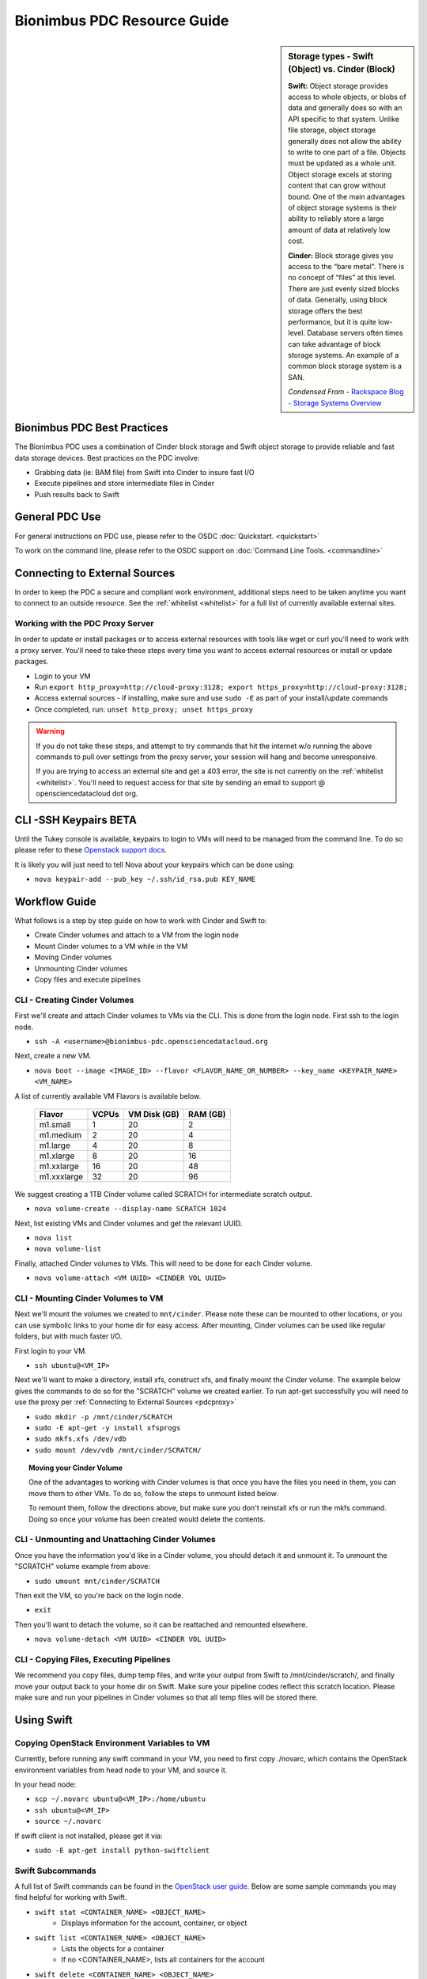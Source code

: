 Bionimbus PDC Resource Guide 
============================

.. _pdc:

.. sidebar:: Storage types - Swift (Object) vs. Cinder (Block)
	
		**Swift:**
		Object storage provides access to whole objects, or blobs of data and generally 
		does so with an API specific to that system. Unlike file storage, object storage 
		generally does not allow the ability to write to one part of a file. Objects must 
		be updated as a whole unit. Object storage excels at storing content that can 
		grow without bound. One of the main advantages of object storage 
		systems is their ability to reliably store a large amount of data at relatively 
		low cost.
		
		**Cinder:**
		Block storage gives you access to the “bare metal”. There is no concept 
		of “files” at this level. There are just evenly sized blocks of data. Generally, 
		using block storage offers the best performance, but it is quite low-level. 
		Database servers often times can take advantage of block storage systems. 
		An example of a common block storage system is a SAN.
		
		*Condensed From* - `Rackspace Blog - Storage Systems Overview <http://www.rackspace.com/blog/storage-systems-overview/>`_

Bionimbus PDC Best Practices
-----------------------------

The Bionimbus PDC uses a combination of Cinder block storage and Swift object storage to
provide reliable and fast data storage devices.   Best practices on the PDC involve:

* Grabbing data (ie:  BAM file) from Swift into Cinder to insure fast I/O
* Execute pipelines and store intermediate files in Cinder
* Push results back to Swift

General PDC Use
----------------
For general instructions on PDC use, please refer to the OSDC 
:doc:`Quickstart. <quickstart>`  

To work on the command line, please refer to the OSDC support 
on :doc:`Command Line Tools. <commandline>`

.. _pdcproxy:

Connecting to External Sources
------------------------------

In order to keep the PDC a secure and compliant work environment, additional steps need to be taken anytime
you want to connect to an outside resource.  See the :ref:`whitelist <whitelist>` for a full list of currently 
available external sites. 

Working with the PDC Proxy Server
^^^^^^^^^^^^^^^^^^^^^^^^^^^^^^^^^

In order to update or install packages or to access external resources with tools like wget or curl you'll need
to work with a proxy server.   You'll need to take these steps every time you want to access external resources
or install or update packages. 

* Login to your VM
* Run ``export http_proxy=http://cloud-proxy:3128; export https_proxy=http://cloud-proxy:3128;``
* Access external sources - if installing, make sure and use ``sudo -E`` as part of your install/update commands
* Once completed, run:  ``unset http_proxy; unset https_proxy``

..  warning:: 
	
	If you do not take these steps, and attempt to try commands that hit the internet w/o running the above 
	commands to pull over settings from the proxy server, your session will hang and become unresponsive.
	
	If you are trying to access an external site and get a 403 error, the site is not currently on the 
	:ref:`whitelist <whitelist>`.   You'll need to request access for that site by sending an email to 
	support @ opensciencedatacloud dot org.


CLI -SSH Keypairs BETA 
-----------------------
Until the Tukey console is available, keypairs to login to VMs will need to be managed from the command line.  To do so
please refer to these `Openstack support docs <http://docs.openstack.org/user-guide/content/create_import_keys.html>`_.

It is likely you will just need to tell Nova about your keypairs which can be done using:

* ``nova keypair-add --pub_key ~/.ssh/id_rsa.pub KEY_NAME``

Workflow Guide
--------------

What follows is a step by step guide on how to work with Cinder and Swift to:

* Create Cinder volumes and attach to a VM from the login node
* Mount Cinder volumes to a VM while in the VM
* Moving Cinder volumes
* Unmounting Cinder volumes
* Copy files and execute pipelines

CLI - Creating Cinder Volumes
^^^^^^^^^^^^^^^^^^^^^^^^^^^^^^

First we'll create and attach Cinder volumes to VMs via the CLI.   This 
is done from the login node.  First ssh to the login node.

* ``ssh -A <username>@bionimbus-pdc.opensciencedatacloud.org``

Next, create a new VM. 

* ``nova boot --image <IMAGE_ID> --flavor <FLAVOR_NAME_OR_NUMBER> --key_name <KEYPAIR_NAME> <VM_NAME>``

A list of currently available VM Flavors is available below.

  =============  ========  ===============  ============
  Flavor         VCPUs     VM Disk (GB)     RAM (GB)           
  =============  ========  ===============  ============
  m1.small       1         20               2          
  m1.medium      2         20               4         
  m1.large       4         20               8          
  m1.xlarge      8         20               16  
  m1.xxlarge	 16	       20	            48
  m1.xxxlarge    32        20	            96
  =============  ========  ===============  ============

We suggest creating a 1TB Cinder volume called SCRATCH for intermediate 
scratch output.  

* ``nova volume-create --display-name SCRATCH 1024``

Next, list existing VMs and Cinder volumes and get the relevant UUID.  

* ``nova list``
* ``nova volume-list``

Finally, attached Cinder volumes to VMs.   This will need to be done for each Cinder volume.

* ``nova volume-attach <VM UUID> <CINDER VOL UUID>``  


CLI - Mounting Cinder Volumes to VM
^^^^^^^^^^^^^^^^^^^^^^^^^^^^^^^^^^^

Next we'll mount the volumes we created to ``mnt/cinder``.   Please note these can be mounted 
to other locations, or you can use symbolic links to your home dir for easy access.  After 
mounting, Cinder volumes can be used like regular folders, but with much faster I/O.

First login to your VM. 

* ``ssh ubuntu@<VM_IP>``

Next we'll want to make a directory, install xfs, construct xfs, and finally mount the Cinder 
volume.   The example below gives the commands to do so for the "SCRATCH" volume we created
earlier. To run apt-get successfully you will need to use the proxy per :ref:`Connecting to External Sources <pdcproxy>` 

* ``sudo mkdir -p /mnt/cinder/SCRATCH``
* ``sudo -E apt-get -y install xfsprogs``
* ``sudo mkfs.xfs /dev/vdb``
* ``sudo mount /dev/vdb /mnt/cinder/SCRATCH/``

.. Topic:: Moving your Cinder Volume
	
		One of the advantages to working with Cinder volumes is that once you have the
		files you need in them, you can move them to other VMs.  To do so, follow the steps to 
		unmount listed below.   
		
		To remount them, follow the directions above, but make sure you don't reinstall xfs or run
		the mkfs command.   Doing so once your volume has been created would delete the contents.

CLI - Unmounting and Unattaching Cinder Volumes
^^^^^^^^^^^^^^^^^^^^^^^^^^^^^^^^^^^^^^^^^^^^^^^^

Once you have the information you'd like in a Cinder volume, you should detach it and unmount it.  
To unmount the "SCRATCH" volume example from above:

* ``sudo umount mnt/cinder/SCRATCH``

Then exit the VM, so you're back on the login node. 

* ``exit``

Then you'll want to detach the volume, so it can be reattached and remounted elsewhere.

* ``nova volume-detach <VM UUID> <CINDER VOL UUID>``

CLI - Copying Files, Executing Pipelines
^^^^^^^^^^^^^^^^^^^^^^^^^^^^^^^^^^^^^^^^^

We recommend you copy files, dump temp files, and write your output from Swift to /mnt/cinder/scratch/, 
and finally move your output back to your home dir on Swift. Make sure your pipeline codes reflect 
this scratch location.   Please make sure and run your pipelines in Cinder volumes so that all 
temp files will be stored there.

Using Swift
--------------

Copying OpenStack Environment Variables to VM
^^^^^^^^^^^^^^^^^^^^^^^^^^^^^^^^^^^^^^^^^^^^^^^^
Currently, before running any swift command in your VM, you need to first copy ./novarc, 
which contains the OpenStack environment variables from head node to your VM, and source it.

In your head node:

* ``scp ~/.novarc ubuntu@<VM_IP>:/home/ubuntu``
* ``ssh ubuntu@<VM_IP>``
* ``source ~/.novarc``

If swift client is not installed, please get it via:

* ``sudo -E apt-get install python-swiftclient``

Swift Subcommands
^^^^^^^^^^^^^^^^^

A full list of Swift commands can be found in the `OpenStack user guide. <http://docs.openstack.org/user-guide/content/swift_commands.html>`_
Below are some sample commands you may find helpful for working with Swift.

* ``swift stat <CONTAINER_NAME> <OBJECT_NAME>`` 
	* Displays information for the account, container, or object
* ``swift list <CONTAINER_NAME> <OBJECT_NAME>``
	* Lists the objects for a container
	* If no <CONTAINER_NAME>, lists all containers for the account
*  ``swift delete <CONTAINER_NAME> <OBJECT_NAME>``
	* Deletes a container or objects within a container
* ``swift post <CONTAINER_NAME> <OBJECT_NAME>``
	* Updates meta information for the account, container, or object
	* If the container is not found, it will be created automatically
* ``swift upload <CONTAINER_NAME> <FILE_OR_DIRECTORY_NAME>``
	* Uploads files or directories to the given container
	* If the container is not found, it will be created automatically
	* If the file is larger than 5GB, you must use option ``--segment-size=SEGMENT_SIZE (-S SEGMENT_SIZE)``
		* NOTE:  Swift will upload files in segments no larger than <SEGMENT_SIZE> into a default container <CONTAINER_NAME>_segments, and then create a "manifest" file in the container <CONTAINER_NAME> that you can later use to download all the segments as if it were the original file.
* ``swift download <CONTAINER_NAME> <OBJECT_NAME>``
	* Download objects from containers

Some other useful options that can be used together with some (not all) of the subcommands

* help (-h): show help message
* verbose (-v): display/print more info
* lh: Report sizes in human readable format similar to ls -lh
* skip-identical: Skip uploading/downloading files that are identical on both sides

Examples of use:

* ``swift --help``
	* Shows help message for swift
* ``swift post --help``
	* Shows help message for swift post subcommand
* ``swift stat --verbose``
	* Displays more detailed information for the account
* ``swift list <CONTAINER_NAME>  --lh``
	* Lists all object in the container with sizes in readable format
* ``swift download <CONTAINER_NAME> --skip-identical``
	* Downloads all objects in the container to the current directory, and skip all files that is already in the directory
	
.. _whitelist:
	
Whitelisted Resources
---------------------

Below is a growing list of resources currently whitelisted on the PDC.   If a site with tools you need is 
not listed below, please open up a ticket with support @ opensciencedatacloud dot org.

Debian/Ubuntu Mirrors
^^^^^^^^^^^^^^^^^^^^^^

* archive.ubuntu.com
* security.ubuntu.com
* mirror.anl.gov
* security.debian.org
* http.us.debian.org
* keyserver.ubuntu.com
* mirror.csclub.uwaterloo.ca
* us.archive.ubuntu.com
* ppa.launchpad.net

Cghub
^^^^^^^^^^^^^^^^^^^^^^

* cghub.ucsc.edu

Git
^^^^^^^^^^^^^^^^^^^^^^
* source.bionimbus.org
* git.bionimbus.org
* .github.com

OpenID
^^^^^^^^^^^^^^^^^^^^^^
* www.google.com

ClamAV
^^^^^^^^^^^^^^^^^^^^^^

* db.local.clamav.net

Pypi
^^^^^^^^^^^^^^^^^^^^^^

* .pypi.python.org

Bioconductor
^^^^^^^^^^^^^^^^^^^^^^

* .bioconductor.org
* bioconductor.org

R mirrors
^^^^^^^^^^^^^^^^^^^^^^

* cran.r-project.org
* cran.cnr.Berkeley.edu
* cran.stat.ucla.edu
* streaming.stat.iastate.edu
* ftp.ussg.iu.edu
* rweb.quant.ku.edu
* watson.nci.nih.gov
* cran.mtu.edu
* cran.wustl.edu
* cran.case.edu
* ftp.osuosl.org
* lib.stat.cmu.edu
* mirrors.nics.utk.edu
* cran.fhcrc.org
* cran.cs.wwu.edu

Perl/CPAN mirrors
^^^^^^^^^^^^^^^^^^^^^^

* cpan.mirrors.tds.net
* .cpan.org
* .bitbucket.org
* .perl.org
* .metacpan.org

SourceForge
^^^^^^^^^^^^^^^^^^^^^^

* .sourceforge.net


